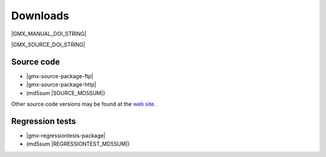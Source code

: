 .. _downloads:

Downloads
=========

|GMX_MANUAL_DOI_STRING|

|GMX_SOURCE_DOI_STRING|

Source code
-----------
* |gmx-source-package-ftp|
* |gmx-source-package-http|
* (md5sum |SOURCE_MD5SUM|)

Other source code versions may be found at the
`web site <http://www.gromacs.org/Downloads>`_.

Regression tests
----------------
* |gmx-regressiontests-package|
* (md5sum |REGRESSIONTEST_MD5SUM|)
